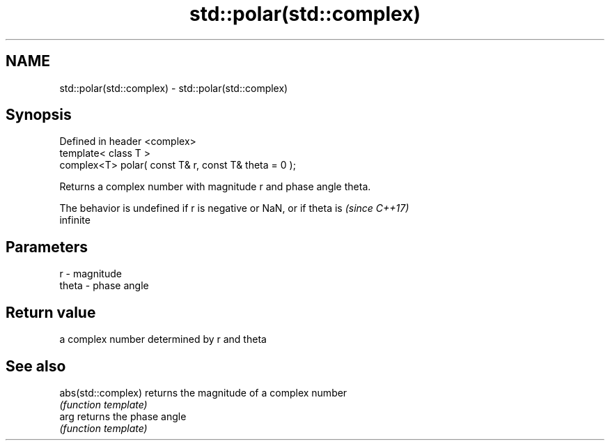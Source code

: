 .TH std::polar(std::complex) 3 "Nov 25 2015" "2.1 | http://cppreference.com" "C++ Standard Libary"
.SH NAME
std::polar(std::complex) \- std::polar(std::complex)

.SH Synopsis
   Defined in header <complex>
   template< class T >
   complex<T> polar( const T& r, const T& theta = 0 );

   Returns a complex number with magnitude r and phase angle theta.

   The behavior is undefined if r is negative or NaN, or if theta is      \fI(since C++17)\fP
   infinite

.SH Parameters

   r     - magnitude
   theta - phase angle

.SH Return value

   a complex number determined by r and theta

.SH See also

   abs(std::complex) returns the magnitude of a complex number
                     \fI(function template)\fP 
   arg               returns the phase angle
                     \fI(function template)\fP 
